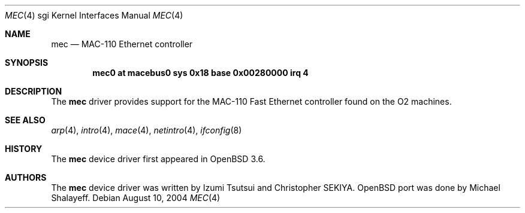 .\"	$OpenBSD: mec.4,v 1.1 2004/08/10 08:17:09 mickey Exp $
.\"
.\"	Written by Michael Shalayeff, 2004. Public Domain.
.\"
.Dd August 10, 2004
.Dt MEC 4 sgi
.Os
.Sh NAME
.Nm mec
.Nd MAC-110 Ethernet controller
.Sh SYNOPSIS
.Cd "mec0 at macebus0 sys 0x18 base 0x00280000 irq 4"
.Sh DESCRIPTION
The
.Nm
driver provides support for the MAC-110 Fast Ethernet controller
found on the
.Tn O2
machines.
.Sh SEE ALSO
.Xr arp 4 ,
.Xr intro 4 ,
.Xr mace 4 ,
.Xr netintro 4 ,
.Xr ifconfig 8
.Sh HISTORY
The
.Nm
device driver first appeared in
.Ox 3.6 .
.Sh AUTHORS
The
.Nm
device driver was written by Izumi Tsutsui and Christopher SEKIYA.
.Ox
port was done by Michael Shalayeff.
